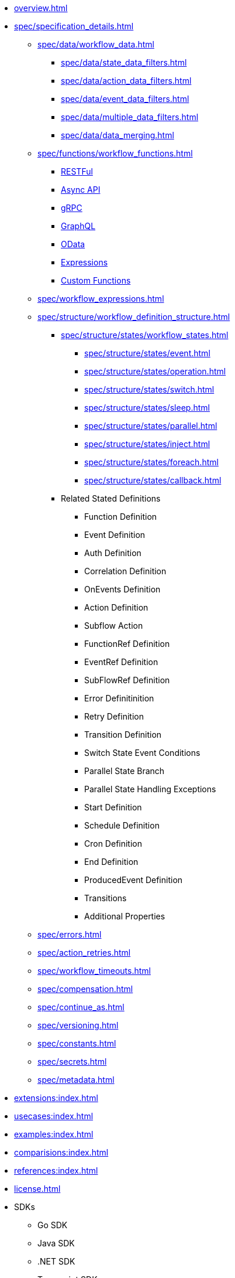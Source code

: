 * xref:overview.adoc[]
* xref:spec/specification_details.adoc[]
** xref:spec/data/workflow_data.adoc[]
*** xref:spec/data/state_data_filters.adoc[]
*** xref:spec/data/action_data_filters.adoc[]
*** xref:spec/data/event_data_filters.adoc[]
*** xref:spec/data/multiple_data_filters.adoc[]
*** xref:spec/data/data_merging.adoc[]
** xref:spec/functions/workflow_functions.adoc[]
*** xref:spec/functions/rest.adoc[RESTFul]
*** xref:spec/functions/async.adoc[Async API]
*** xref:spec/functions/grpc.adoc[gRPC]
*** xref:spec/functions/graphql.adoc[GraphQL]
*** xref:spec/functions/odata.adoc[OData]
*** xref:spec/functions/expression.adoc[Expressions]
*** xref:spec/functions/custom.adoc[Custom Functions]
** xref:spec/workflow_expressions.adoc[]
** xref:spec/structure/workflow_definition_structure.adoc[]
*** xref:spec/structure/states/workflow_states.adoc[]
**** xref:spec/structure/states/event.adoc[]
**** xref:spec/structure/states/operation.adoc[]
**** xref:spec/structure/states/switch.adoc[]
**** xref:spec/structure/states/sleep.adoc[]
**** xref:spec/structure/states/parallel.adoc[]
**** xref:spec/structure/states/inject.adoc[]
**** xref:spec/structure/states/foreach.adoc[]
**** xref:spec/structure/states/callback.adoc[]
*** Related Stated Definitions
**** Function Definition
**** Event Definition
**** Auth Definition
**** Correlation Definition
**** OnEvents Definition
**** Action Definition
**** Subflow Action
**** FunctionRef Definition
**** EventRef Definition
**** SubFlowRef Definition
**** Error Definitinition
**** Retry Definition
**** Transition Definition
**** Switch State Event Conditions
**** Parallel State Branch
**** Parallel State Handling Exceptions
**** Start Definition
**** Schedule Definition
**** Cron Definition
**** End Definition
**** ProducedEvent Definition
**** Transitions
**** Additional Properties
** xref:spec/errors.adoc[]
** xref:spec/action_retries.adoc[]
** xref:spec/workflow_timeouts.adoc[]
** xref:spec/compensation.adoc[]
** xref:spec/continue_as.adoc[]
** xref:spec/versioning.adoc[]
** xref:spec/constants.adoc[]
** xref:spec/secrets.adoc[]
** xref:spec/metadata.adoc[]
* xref:extensions:index.adoc[]
* xref:usecases:index.adoc[]
* xref:examples:index.adoc[]
* xref:comparisions:index.adoc[]
* xref:references:index.adoc[]
* xref:license.adoc[]
// Create them in other GH repos
* SDKs
** Go SDK
** Java SDK
** .NET SDK
** Typescript SDK
** Python SDK
